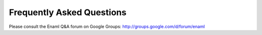 .. _faqs:

==========================
Frequently Asked Questions
==========================

Please consult the Enaml Q&A forum on Google Groups: http://groups.google.com/d/forum/enaml
